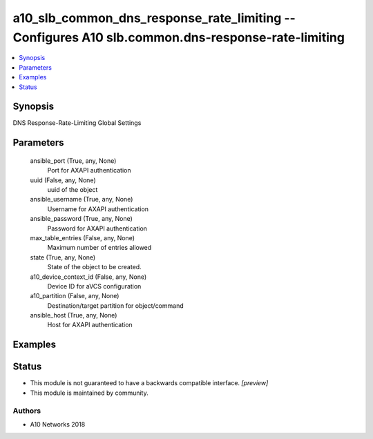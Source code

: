 .. _a10_slb_common_dns_response_rate_limiting_module:


a10_slb_common_dns_response_rate_limiting -- Configures A10 slb.common.dns-response-rate-limiting
=================================================================================================

.. contents::
   :local:
   :depth: 1


Synopsis
--------

DNS Response-Rate-Limiting Global Settings






Parameters
----------

  ansible_port (True, any, None)
    Port for AXAPI authentication


  uuid (False, any, None)
    uuid of the object


  ansible_username (True, any, None)
    Username for AXAPI authentication


  ansible_password (True, any, None)
    Password for AXAPI authentication


  max_table_entries (False, any, None)
    Maximum number of entries allowed


  state (True, any, None)
    State of the object to be created.


  a10_device_context_id (False, any, None)
    Device ID for aVCS configuration


  a10_partition (False, any, None)
    Destination/target partition for object/command


  ansible_host (True, any, None)
    Host for AXAPI authentication









Examples
--------

.. code-block:: yaml+jinja

    





Status
------




- This module is not guaranteed to have a backwards compatible interface. *[preview]*


- This module is maintained by community.



Authors
~~~~~~~

- A10 Networks 2018

